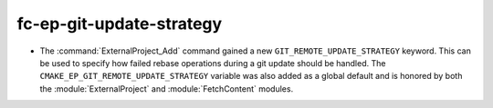 fc-ep-git-update-strategy
-------------------------

* The :command:`ExternalProject_Add` command gained a new
  ``GIT_REMOTE_UPDATE_STRATEGY`` keyword.  This can be used to specify how
  failed rebase operations during a git update should be handled.
  The ``CMAKE_EP_GIT_REMOTE_UPDATE_STRATEGY`` variable was also added as a
  global default and is honored by both the :module:`ExternalProject` and
  :module:`FetchContent` modules.
